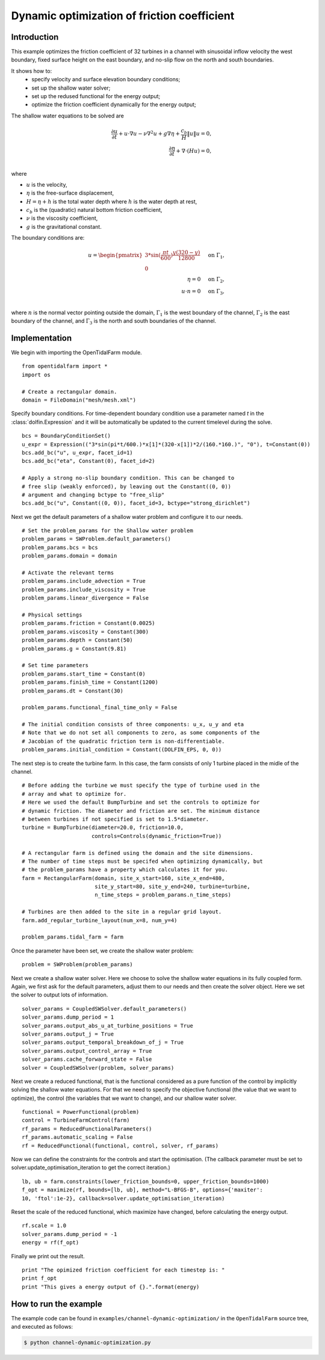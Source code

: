 ..  #!/usr/bin/env python
  # -*- coding: utf-8 -*-
  
.. _channel_dynamic_optimisation:

.. py:currentmodule:: opentidalfarm

Dynamic optimization of friction coefficient
============================================


Introduction
************

This example optimizes the friction coefficient of 32 turbines in a channel
with sinusoidal inflow velocity the west boundary, fixed surface height on
the east boundary, and no-slip flow on the north and south boundaries.

It shows how to:
  - specify velocity and surface elevation boundary conditions;
  - set up the shallow water solver;
  - set up the redused functional for the energy output;
  - optimize the friction coefficient dynamically for the energy output;

The shallow water equations to be solved are

.. math::
      \frac{\partial u}{\partial t} +  u \cdot \nabla  u - \nu \nabla^2 u  + g \nabla \eta + \frac{c_b}{H} \| u \|  u = 0, \\
      \frac{\partial \eta}{\partial t} + \nabla \cdot \left(H u \right) = 0, \\

where

- :math:`u` is the velocity,
- :math:`\eta` is the free-surface displacement,
- :math:`H=\eta + h` is the total water depth where :math:`h` is the
  water depth at rest,
- :math:`c_b` is the (quadratic) natural bottom friction coefficient,
- :math:`\nu` is the viscosity coefficient,
- :math:`g` is the gravitational constant.

The boundary conditions are:

.. math::
      u = \begin{pmatrix}3*\sin(\frac{\pi t}{600}) \frac{y (320-y)}{12800}\\0\end{pmatrix} & \quad \textrm{on } \Gamma_1, \\
      \eta = 0 & \quad \textrm{on } \Gamma_2, \\
      u \cdot n = 0 & \quad \textrm{on } \Gamma_3, \\

where :math:`n` is the normal vector pointing outside the domain,
:math:`\Gamma_1` is the west boundary of the channel, :math:`\Gamma_2` is the
east boundary of the channel, and :math:`\Gamma_3` is the north and south
boundaries of the channel.



Implementation
**************


We begin with importing the OpenTidalFarm module.

::

  from opentidalfarm import *
  import os
  
  # Create a rectangular domain.
  domain = FileDomain("mesh/mesh.xml")
  
Specify boundary conditions. For time-dependent boundary condition use
a parameter named `t` in the :class:`dolfin.Expression` and it will be
automatically be updated to the current timelevel during the solve.

::

  bcs = BoundaryConditionSet()
  u_expr = Expression(("3*sin(pi*t/600.)*x[1]*(320-x[1])*2/(160.*160.)", "0"), t=Constant(0))
  bcs.add_bc("u", u_expr, facet_id=1)
  bcs.add_bc("eta", Constant(0), facet_id=2)
  
  # Apply a strong no-slip boundary condition. This can be changed to
  # free slip (weakly enforced), by leaving out the Constant((0, 0))
  # argument and changing bctype to "free_slip"
  bcs.add_bc("u", Constant((0, 0)), facet_id=3, bctype="strong_dirichlet")
  
Next we get the default parameters of a shallow water problem and configure it
to our needs.

::

  # Set the problem_params for the Shallow water problem
  problem_params = SWProblem.default_parameters()
  problem_params.bcs = bcs
  problem_params.domain = domain
  
  # Activate the relevant terms
  problem_params.include_advection = True
  problem_params.include_viscosity = True
  problem_params.linear_divergence = False
  
  # Physical settings
  problem_params.friction = Constant(0.0025)
  problem_params.viscosity = Constant(300)
  problem_params.depth = Constant(50)
  problem_params.g = Constant(9.81)
  
  # Set time parameters
  problem_params.start_time = Constant(0)
  problem_params.finish_time = Constant(1200)
  problem_params.dt = Constant(30)
  
  problem_params.functional_final_time_only = False
  
  # The initial condition consists of three components: u_x, u_y and eta
  # Note that we do not set all components to zero, as some components of the
  # Jacobian of the quadratic friction term is non-differentiable.
  problem_params.initial_condition = Constant((DOLFIN_EPS, 0, 0))
  
The next step is to create the turbine farm. In this case, the
farm consists of only 1 turbine placed in the midle of the channel.

::

  # Before adding the turbine we must specify the type of turbine used in the
  # array and what to optimize for.
  # Here we used the default BumpTurbine and set the controls to optimize for
  # dynamic friction. The diameter and friction are set. The minimum distance
  # between turbines if not specified is set to 1.5*diameter.
  turbine = BumpTurbine(diameter=20.0, friction=10.0,
                        controls=Controls(dynamic_friction=True))
  
  # A rectangular farm is defined using the domain and the site dimensions.
  # The number of time steps must be specifed when optimizing dynamically, but
  # the problem_params have a property which calculates it for you.
  farm = RectangularFarm(domain, site_x_start=160, site_x_end=480,
                         site_y_start=80, site_y_end=240, turbine=turbine,
                         n_time_steps = problem_params.n_time_steps)
  
  # Turbines are then added to the site in a regular grid layout.
  farm.add_regular_turbine_layout(num_x=8, num_y=4)
  
  problem_params.tidal_farm = farm
  
Once the parameter have been set, we create the shallow water problem:

::

  problem = SWProblem(problem_params)
  
Next we create a shallow water solver. Here we choose to solve the shallow
water equations in its fully coupled form. Again, we first ask for the default
parameters, adjust them to our needs and then create the solver object.
Here we set the solver to output lots of information.

::

  solver_params = CoupledSWSolver.default_parameters()
  solver_params.dump_period = 1
  solver_params.output_abs_u_at_turbine_positions = True
  solver_params.output_j = True
  solver_params.output_temporal_breakdown_of_j = True
  solver_params.output_control_array = True
  solver_params.cache_forward_state = False
  solver = CoupledSWSolver(problem, solver_params)
  
Next we create a reduced functional, that is the functional considered as a
pure function of the control by implicitly solving the shallow water
equations. For
that we need to specify the objective functional (the value that we want to
optimize), the control (the variables that we want to change), and our
shallow water solver.

::

  functional = PowerFunctional(problem)
  control = TurbineFarmControl(farm)
  rf_params = ReducedFunctionalParameters()
  rf_params.automatic_scaling = False
  rf = ReducedFunctional(functional, control, solver, rf_params)
  
Now we can define the constraints for the controls and start the
optimisation. (The callback parameter must be set to
solver.update_optimisation_iteration to get the correct iteration.)

::

  lb, ub = farm.constraints(lower_friction_bounds=0, upper_friction_bounds=1000)
  f_opt = maximize(rf, bounds=[lb, ub], method="L-BFGS-B", options={'maxiter':
  10, 'ftol':1e-2}, callback=solver.update_optimisation_iteration)
  
Reset the scale of the reduced functional, which maximize have changed,
before calculating the energy output.

::

  rf.scale = 1.0
  solver_params.dump_period = -1
  energy = rf(f_opt)
  
Finally we print out the result.

::

  print "The opimized friction coefficient for each timestep is: "
  print f_opt
  print "This gives a energy output of {}.".format(energy)
  
How to run the example
**********************

The example code can be found in ``examples/channel-dynamic-optimization/`` in the
``OpenTidalFarm`` source tree, and executed as follows:

.. code-block:: bash

  $ python channel-dynamic-optimization.py
